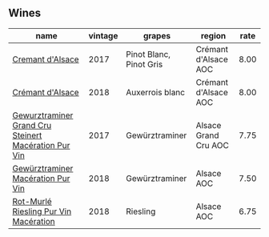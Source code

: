 :PROPERTIES:
:ID:                     70a2f2ac-362b-4a9f-85b7-a4e37eb87cf1
:END:

** Wines
:PROPERTIES:
:ID:                     fcb910a0-be3e-4fa9-b381-472c663d4fac
:END:

#+attr_html: :class wines-table
|                                                                                              name | vintage |                  grapes |               region | rate |
|---------------------------------------------------------------------------------------------------+---------+-------------------------+----------------------+------|
|                                     [[barberry:/wines/6ff8d6e2-d7c2-4ab2-b560-207caa4b3956][Cremant d'Alsace]] |    2017 | Pinot Blanc, Pinot Gris | Crémant d'Alsace AOC | 8.00 |
|                                     [[barberry:/wines/c7e19cc8-0f99-46b2-9f84-5375c933b593][Crémant d'Alsace]] |    2018 |         Auxerrois blanc | Crémant d'Alsace AOC | 8.00 |
| [[barberry:/wines/4b64ac23-a856-4589-bfa2-ea6d06348f5c][Gewurztraminer Grand Cru Steinert Macération Pur Vin]] |    2017 |          Gewürztraminer | Alsace Grand Cru AOC | 7.75 |
|                    [[barberry:/wines/254bfd3b-9d98-409c-b1fc-86f6c2591024][Gewürztraminer Macération Pur Vin]] |    2018 |          Gewürztraminer |           Alsace AOC | 7.50 |
|                [[barberry:/wines/582c897e-478e-4853-8f7f-1cfbe777758d][Rot-Murlé Riesling Pur Vin Macération]] |    2018 |                Riesling |           Alsace AOC | 6.75 |
